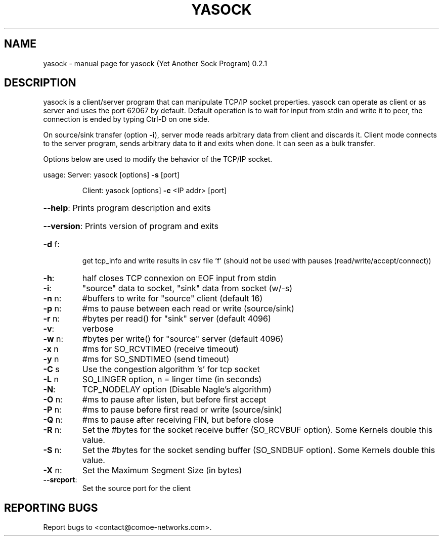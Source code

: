 .\" DO NOT MODIFY THIS FILE!  It was generated by help2man 1.47.4.
.TH YASOCK "1" "May 2020" "yasock (Yet Another Sock Program) 0.2.1" "User Commands"
.SH NAME
yasock \- manual page for yasock (Yet Another Sock Program) 0.2.1
.SH DESCRIPTION
yasock is a client/server program that can manipulate TCP/IP socket properties. yasock can operate as client or as server and uses the port 62067 by default.
Default operation is to wait for input from stdin and write it to peer, the connection is ended by typing Ctrl\-D on one side.
.PP
On source/sink transfer (option \fB\-i\fR), server mode reads arbitrary data from client and discards it.
Client mode connects to the server program, sends arbitrary data to it and exits when done. It can seen as a bulk transfer.
.PP
Options below are used to modify the behavior of the TCP/IP socket.
.PP
usage:  Server: yasock [options] \fB\-s\fR [port]
.IP
Client: yasock [options] \fB\-c\fR <IP addr> [port]
.HP
\fB\-\-help\fR: Prints program description and exits
.HP
\fB\-\-version\fR: Prints version of program and exits
.TP
\fB\-d\fR f:
get tcp_info and write results in csv file 'f' (should not be used with pauses (read/write/accept/connect))
.TP
\fB\-h\fR:
half closes TCP connexion on EOF input from stdin
.TP
\fB\-i\fR:
"source" data to socket, "sink" data from socket (w/\-s)
.TP
\fB\-n\fR n:
#buffers to write for "source" client (default 16)
.TP
\fB\-p\fR n:
#ms to pause between each read or write (source/sink)
.TP
\fB\-r\fR n:
#bytes per read() for "sink" server (default 4096)
.TP
\fB\-v\fR:
verbose
.TP
\fB\-w\fR n:
#bytes per write() for "source" server (default 4096)
.TP
\fB\-x\fR n
#ms for SO_RCVTIMEO (receive timeout)
.TP
\fB\-y\fR n
#ms for SO_SNDTIMEO (send timeout)
.TP
\fB\-C\fR s
Use the congestion algorithm 's' for tcp socket
.TP
\fB\-L\fR n
SO_LINGER option, n = linger time (in seconds)
.TP
\fB\-N\fR:
TCP_NODELAY option (Disable Nagle's algorithm)
.TP
\fB\-O\fR n:
#ms to pause after listen, but before first accept
.TP
\fB\-P\fR n:
#ms to pause before first read or write (source/sink)
.TP
\fB\-Q\fR n:
#ms to pause after receiving FIN, but before close
.TP
\fB\-R\fR n:
Set the #bytes for the socket receive buffer (SO_RCVBUF option). Some Kernels double this value.
.TP
\fB\-S\fR n:
Set the #bytes for the socket sending buffer (SO_SNDBUF option). Some Kernels double this value.
.TP
\fB\-X\fR n:
Set the Maximum Segment Size (in bytes)
.TP
\fB\-\-srcport\fR:
Set the source port for the client
.SH "REPORTING BUGS"
Report bugs to <contact@comoe\-networks.com>.
